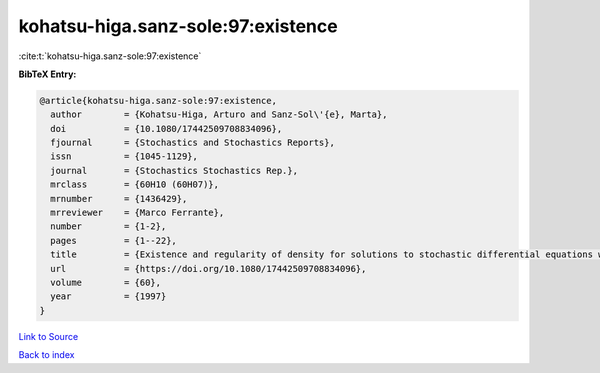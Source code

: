 kohatsu-higa.sanz-sole:97:existence
===================================

:cite:t:`kohatsu-higa.sanz-sole:97:existence`

**BibTeX Entry:**

.. code-block:: bibtex

   @article{kohatsu-higa.sanz-sole:97:existence,
     author        = {Kohatsu-Higa, Arturo and Sanz-Sol\'{e}, Marta},
     doi           = {10.1080/17442509708834096},
     fjournal      = {Stochastics and Stochastics Reports},
     issn          = {1045-1129},
     journal       = {Stochastics Stochastics Rep.},
     mrclass       = {60H10 (60H07)},
     mrnumber      = {1436429},
     mrreviewer    = {Marco Ferrante},
     number        = {1-2},
     pages         = {1--22},
     title         = {Existence and regularity of density for solutions to stochastic differential equations with boundary conditions},
     url           = {https://doi.org/10.1080/17442509708834096},
     volume        = {60},
     year          = {1997}
   }

`Link to Source <https://doi.org/10.1080/17442509708834096},>`_


`Back to index <../By-Cite-Keys.html>`_

